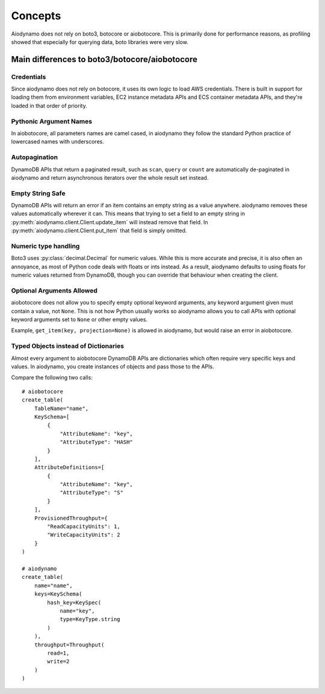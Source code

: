 Concepts
========

Aiodynamo does not rely on boto3, botocore or aiobotocore. This is primarily done for performance reasons,
as profiling showed that especially for querying data, boto libraries were very slow.

Main differences to boto3/botocore/aiobotocore
----------------------------------------------

Credentials
~~~~~~~~~~~

Since aiodynamo does not rely on botocore, it uses its own logic to load AWS credentials. There is built in support for
loading them from environment variables, EC2 instance metadata APIs and ECS container metadata APIs, and they're loaded
in that order of priority.

Pythonic Argument Names
~~~~~~~~~~~~~~~~~~~~~~~

In aiobotocore, all parameters names are camel cased, in aiodynamo they follow the standard Python practice of lowercased
names with underscores.

Autopagination
~~~~~~~~~~~~~~

DynamoDB APIs that return a paginated result, such as ``scan``, ``query`` or ``count`` are automatically de-paginated in
aiodynamo and return asynchronous iterators over the whole result set instead.

Empty String Safe
~~~~~~~~~~~~~~~~~

DynamoDB APIs will return an error if an item contains an empty string as a value anywhere. aiodynamo removes these
values automatically wherever it can. This means that trying to set a field to an empty string in
:py:meth:`aiodynamo.client.Client.update_item` will instead remove that field. In :py:meth:`aiodynamo.client.Client.put_item`
that field is simply omitted.

Numeric type handling
~~~~~~~~~~~~~~~~~~~~~

Boto3 uses :py:class:`decimal.Decimal` for numeric values. While this is more accurate and precise, it is also often
an annoyance, as most of Python code deals with floats or ints instead. As a result, aiodynamo defaults to using floats
for numeric values returned from DynamoDB, though you can override that behaviour when creating the client.

Optional Arguments Allowed
~~~~~~~~~~~~~~~~~~~~~~~~~~

aiobotocore does not allow you to specify empty optional keyword arguments, any keyword argument given must contain a
value, not ``None``. This is not how Python usually works so aiodynamo allows you to call APIs with optional keyword
arguments set to ``None`` or other empty values.

Example, ``get_item(key, projection=None)`` is allowed in aiodynamo, but would raise an error in aiobotocore.

Typed Objects instead of Dictionaries
~~~~~~~~~~~~~~~~~~~~~~~~~~~~~~~~~~~~~

Almost every argument to aiobotocore DynamoDB APIs are dictionaries which often require very specific keys and values.
In aiodynamo, you create instances of objects and pass those to the APIs.

Compare the following two calls::

    # aiobotocore
    create_table(
        TableName="name",
        KeySchema=[
            {
                "AttributeName": "key",
                "AttributeType": "HASH"
            }
        ],
        AttributeDefinitions=[
            {
                "AttributeName": "key",
                "AttributeType": "S"
            }
        ],
        ProvisionedThroughput={
            "ReadCapacityUnits": 1,
            "WriteCapacityUnits": 2
        }
    )

    # aiodynamo
    create_table(
        name="name",
        keys=KeySchema(
            hash_key=KeySpec(
                name="key",
                type=KeyType.string
            )
        ),
        throughput=Throughput(
            read=1,
            write=2
        )
    )
